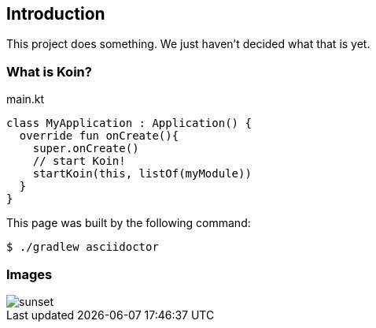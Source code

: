 == Introduction

This project does something.
We just haven't decided what that is yet.

=== What is Koin?

.main.kt
[source,kotlin]
----
class MyApplication : Application() {
  override fun onCreate(){
    super.onCreate()
    // start Koin!
    startKoin(this, listOf(myModule))
  }
}
----

This page was built by the following command:

 $ ./gradlew asciidoctor

=== Images

[.thumb]
image::sunset.jpg[scaledwidth=75%]
